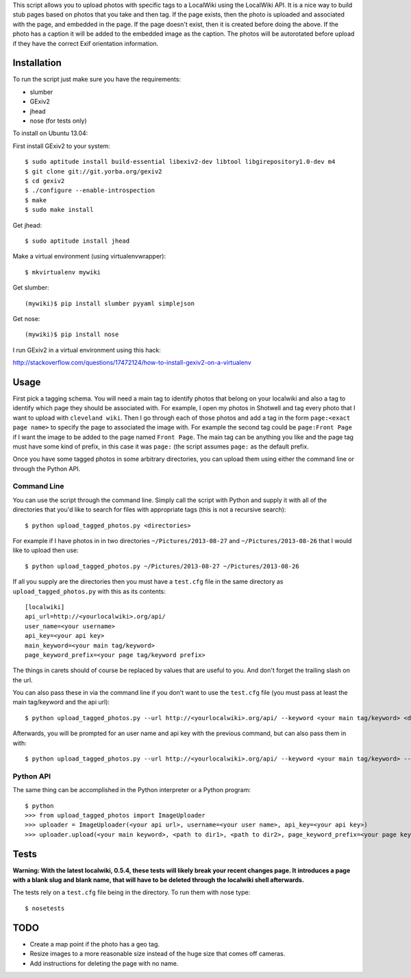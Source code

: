 This script allows you to upload photos with specific tags to a LocalWiki using
the LocalWiki API. It is a nice way to build stub pages based on photos that
you take and then tag. If the page exists, then the photo is uploaded and
associated with the page, and embedded in the page. If the page doesn't exist,
then it is created before doing the above. If the photo has a caption it will
be added to the embedded image as the caption. The photos will be autorotated
before upload if they have the correct Exif orientation information.

Installation
============

To run the script just make sure you have the requirements:

- slumber
- GExiv2
- jhead
- nose (for tests only)

To install on Ubuntu 13.04:

First install GExiv2 to your system::

   $ sudo aptitude install build-essential libexiv2-dev libtool libgirepository1.0-dev m4
   $ git clone git://git.yorba.org/gexiv2
   $ cd gexiv2
   $ ./configure --enable-introspection
   $ make
   $ sudo make install

Get jhead::

   $ sudo aptitude install jhead

Make a virtual environment (using virtualenvwrapper)::

   $ mkvirtualenv mywiki

Get slumber::

   (mywiki)$ pip install slumber pyyaml simplejson

Get nose::

   (mywiki)$ pip install nose

I run GExiv2 in a virtual environment using this hack:

http://stackoverflow.com/questions/17472124/how-to-install-gexiv2-on-a-virtualenv

Usage
=====

First pick a tagging schema. You will need a main tag to identify photos that
belong on your localwiki and also a tag to identify which page they should be
associated with. For example, I open my photos in Shotwell and tag every photo
that I want to upload with ``cleveland wiki``. Then I go through each of those
photos and add a tag in the form ``page:<exact page name>`` to specify the page
to associated the image with. For example the second tag could be ``page:Front
Page`` if I want the image to be added to the page named ``Front Page``. The main
tag can be anything you like and the page tag must have some kind of prefix, in
this case it was ``page:`` (the script assumes ``page:`` as the default prefix.

Once you have some tagged photos in some arbitrary directories, you can upload
them using either the command line or through the Python API.

Command Line
------------

You can use the script through the command line. Simply call the script with
Python and supply it with all of the directories that you'd like to search for
files with appropriate tags (this is not a recursive search)::

   $ python upload_tagged_photos.py <directories>

For example if I have photos in in two directories ``~/Pictures/2013-08-27`` and
``~/Pictures/2013-08-26`` that I would like to upload then use::

   $ python upload_tagged_photos.py ~/Pictures/2013-08-27 ~/Pictures/2013-08-26

If all you supply are the directories then you must have a ``test.cfg`` file in
the same directory as ``upload_tagged_photos.py`` with this as its contents::

   [localwiki]
   api_url=http://<yourlocalwiki>.org/api/
   user_name=<your username>
   api_key=<your api key>
   main_keyword=<your main tag/keyword>
   page_keyword_prefix=<your page tag/keyword prefix>

The things in carets should of course be replaced by values that are useful to
you. And don't forget the trailing slash on the url.

You can also pass these in via the command line if you don't want to use the
``test.cfg`` file (you must pass at least the main tag/keyword and the api url)::

   $ python upload_tagged_photos.py --url http://<yourlocalwiki>.org/api/ --keyword <your main tag/keyword> <directories>

Afterwards, you will be prompted for an user name and api key with the previous
command, but can also pass them in with::

   $ python upload_tagged_photos.py --url http://<yourlocalwiki>.org/api/ --keyword <your main tag/keyword> --username <your user name> --apikey <your api key> <directories>

Python API
----------

The same thing can be accomplished in the Python interpreter or a Python
program::

   $ python
   >>> from upload_tagged_photos import ImageUploader
   >>> uploader = ImageUploader(<your api url>, username=<your user name>, api_key=<your api key>)
   >>> uploader.upload(<your main keyword>, <path to dir1>, <path to dir2>, page_keyword_prefix=<your page keyword prefix>)

Tests
=====

**Warning: With the latest localwiki, 0.5.4, these tests will likely break your
recent changes page. It introduces a page with a blank slug and blank name,
that will have to be deleted through the localwiki shell afterwards.**

The tests rely on a ``test.cfg`` file being in the directory. To run them with
nose type::

   $ nosetests

TODO
====

- Create a map point if the photo has a geo tag.
- Resize images to a more reasonable size instead of the huge size that comes
  off cameras.
- Add instructions for deleting the page with no name.
